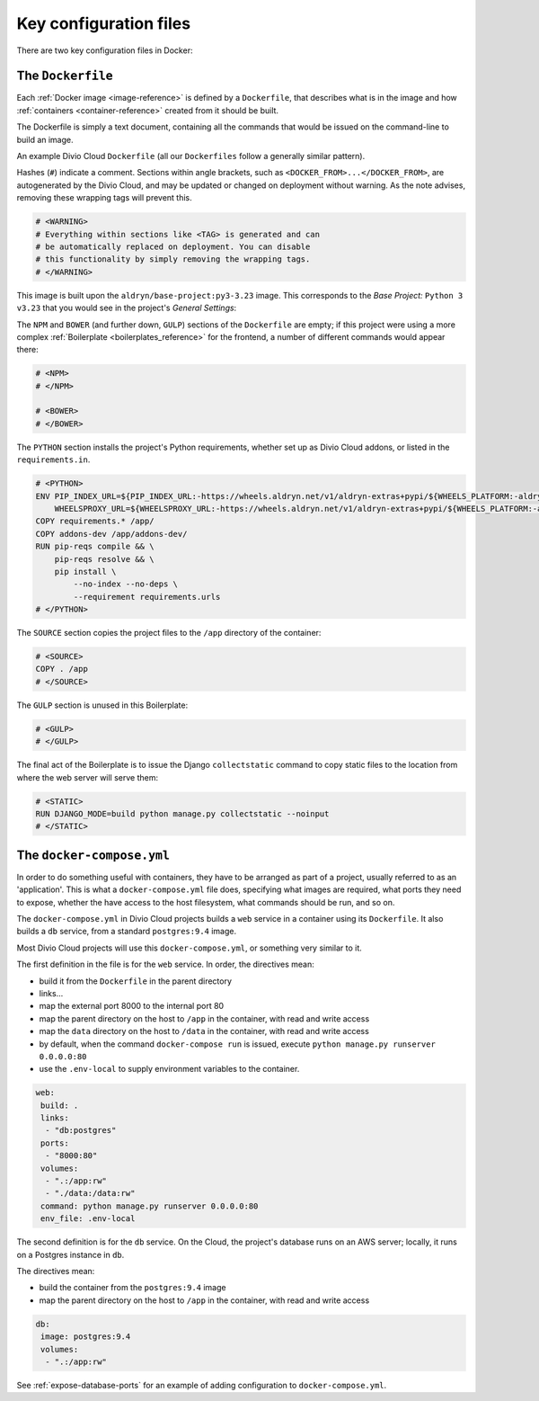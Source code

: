 Key configuration files
=======================

There are two key configuration files in Docker:

.. _dockerfile-reference:

The ``Dockerfile``
------------------

Each :ref:`Docker image <image-reference>` is defined by a ``Dockerfile``, that
describes what is in the image and how :ref:`containers <container-reference>`
created from it should be built.

The Dockerfile is simply a text document, containing all the commands that would be issued on the command-line to build an image.

An example Divio Cloud ``Dockerfile`` (all our ``Dockerfiles`` follow a
generally similar pattern).

Hashes (``#``) indicate a comment. Sections within angle brackets, such as
``<DOCKER_FROM>...</DOCKER_FROM>``, are autogenerated by the Divio Cloud, and
may be updated or changed on deployment without warning. As the note advises,
removing these wrapping tags will prevent this.

..  code-block:: Dockerfile

    # <WARNING>
    # Everything within sections like <TAG> is generated and can
    # be automatically replaced on deployment. You can disable
    # this functionality by simply removing the wrapping tags.
    # </WARNING>


This image is built upon the ``aldryn/base-project:py3-3.23`` image. This
corresponds to the *Base Project:* ``Python 3 v3.23`` that you would see in the
project's *General Settings*:

..  code-block:: Dockerfile
    :emphasize-lines: 2

    # <DOCKER_FROM>
    FROM aldryn/base-project:py3-3.23
    # </DOCKER_FROM>

The ``NPM`` and ``BOWER`` (and further down, ``GULP``) sections of the
``Dockerfile`` are empty; if this project were using a more complex
:ref:`Boilerplate <boilerplates_reference>` for the frontend, a number of
different commands would appear there:

..  code-block:: Dockerfile

    # <NPM>
    # </NPM>

    # <BOWER>
    # </BOWER>


The ``PYTHON`` section installs the project's Python requirements, whether
set up as Divio Cloud addons, or listed in the ``requirements.in``.

..  code-block:: Dockerfile

    # <PYTHON>
    ENV PIP_INDEX_URL=${PIP_INDEX_URL:-https://wheels.aldryn.net/v1/aldryn-extras+pypi/${WHEELS_PLATFORM:-aldryn-baseproject-py3}/+simple/} \
        WHEELSPROXY_URL=${WHEELSPROXY_URL:-https://wheels.aldryn.net/v1/aldryn-extras+pypi/${WHEELS_PLATFORM:-aldryn-baseproject-py3}/}
    COPY requirements.* /app/
    COPY addons-dev /app/addons-dev/
    RUN pip-reqs compile && \
        pip-reqs resolve && \
        pip install \
            --no-index --no-deps \
            --requirement requirements.urls
    # </PYTHON>

The ``SOURCE`` section copies the project files to the ``/app`` directory of
the container:

..  code-block:: Dockerfile

    # <SOURCE>
    COPY . /app
    # </SOURCE>

The ``GULP`` section is unused in this Boilerplate:

..  code-block:: Dockerfile

    # <GULP>
    # </GULP>

The final act of the Boilerplate is to issue the Django ``collectstatic``
command to copy static files to the location from where the web server will
serve them:

..  code-block:: Dockerfile

    # <STATIC>
    RUN DJANGO_MODE=build python manage.py collectstatic --noinput
    # </STATIC>


.. _docker-compose-yml-reference:

The ``docker-compose.yml``
--------------------------

In order to do something useful with containers, they have to be arranged as
part of a project, usually referred to as an 'application'. This is what a
``docker-compose.yml`` file does, specifying what images are required, what
ports they need to expose, whether the have access to the host filesystem, what
commands should be run, and so on.

The ``docker-compose.yml`` in Divio Cloud projects builds a ``web`` service in
a container using its ``Dockerfile``. It also builds a ``db`` service, from a
standard ``postgres:9.4`` image.

Most Divio Cloud projects will use this ``docker-compose.yml``, or something
very similar to it.

The first definition in the file is for the ``web`` service. In order, the
directives mean:

* build it from the ``Dockerfile`` in the parent directory
* links...
* map the external port 8000 to the internal port 80
* map the parent directory on the host to ``/app`` in the container, with
  read and write access
* map the ``data`` directory on the host to ``/data`` in the container, with
  read and write access
* by default, when the command ``docker-compose run`` is issued, execute
  ``python manage.py runserver 0.0.0.0:80``
* use the ``.env-local`` to supply environment variables to the container.

..  code-block:: yaml

    web:
     build: .
     links:
      - "db:postgres"
     ports:
      - "8000:80"
     volumes:
      - ".:/app:rw"
      - "./data:/data:rw"
     command: python manage.py runserver 0.0.0.0:80
     env_file: .env-local

The second definition is for the ``db`` service. On the Cloud, the project's
database runs on an AWS server; locally, it runs on a Postgres instance in
``db``.

The directives mean:

* build the container from the ``postgres:9.4`` image
* map the parent directory on the host to ``/app`` in the container, with
  read and write access

..  code-block:: yaml

    db:
     image: postgres:9.4
     volumes:
      - ".:/app:rw"

See :ref:`expose-database-ports` for an example of adding configuration to
``docker-compose.yml``.
